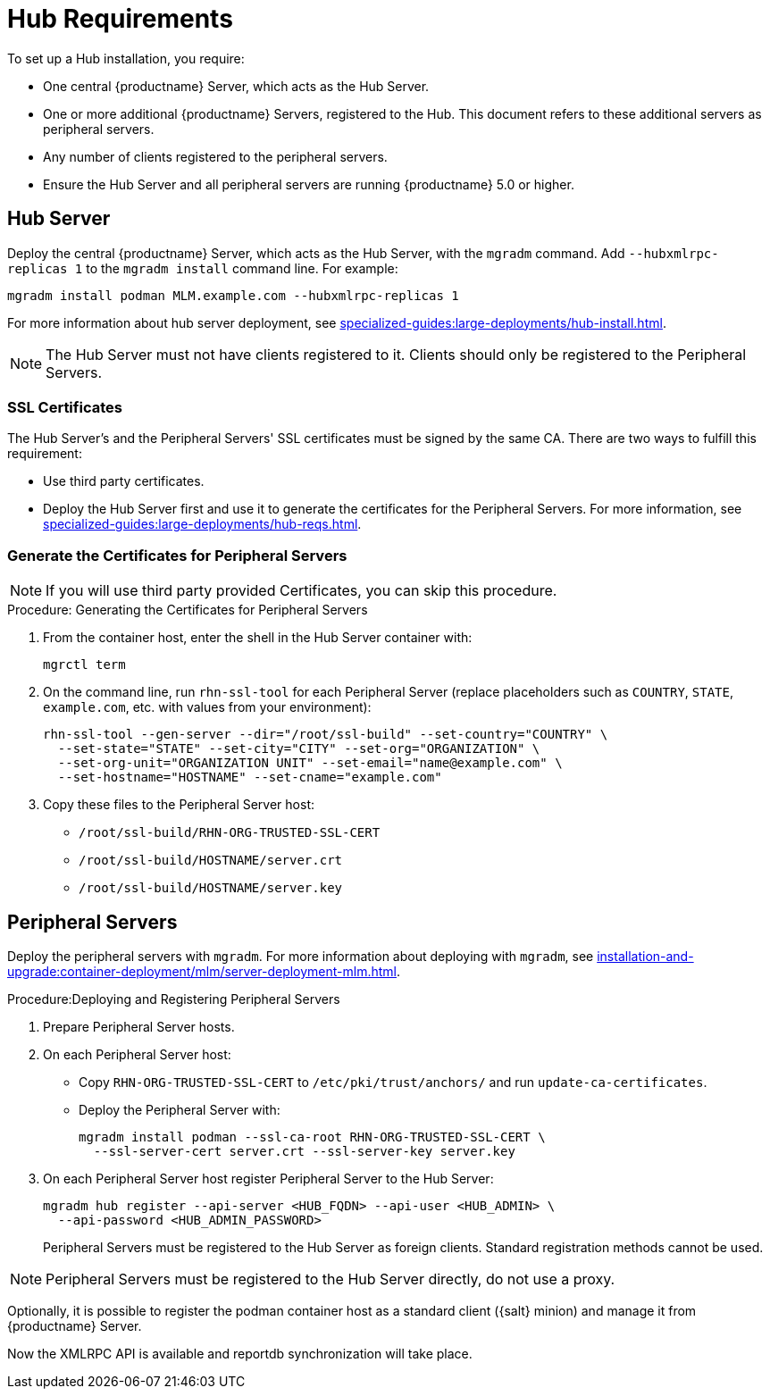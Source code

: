 [[lsd-hub-reqs]]
= Hub Requirements

To set up a Hub installation, you require:

* One central {productname} Server, which acts as the Hub Server.
* One or more additional {productname} Servers, registered to the Hub.
  This document refers to these additional servers as peripheral servers.
* Any number of clients registered to the peripheral servers.
* Ensure the Hub Server and all peripheral servers are running {productname}{nbsp}5.0 or higher.



[[lsd-hub-reqs-server]]
== Hub Server

Deploy the central {productname} Server, which acts as the Hub Server, with the [command]``mgradm`` command.
Add [option]``--hubxmlrpc-replicas 1`` to the [command]``mgradm install`` command line.
For example:

----
mgradm install podman MLM.example.com --hubxmlrpc-replicas 1
----

For more information about hub server deployment, see xref:specialized-guides:large-deployments/hub-install.adoc[].


[NOTE]
====
The Hub Server must not have clients registered to it.
Clients should only be registered to the Peripheral Servers.
====



[[lsd-hub-reqs-certs]]
=== SSL Certificates

The Hub Server's and the Peripheral Servers' SSL certificates must be signed by the same CA.
There are two ways to fulfill this requirement:

* Use third party certificates.
* Deploy the Hub Server first and use it to generate the certificates for the Peripheral Servers.
  For more information, see xref:specialized-guides:large-deployments/hub-reqs.adoc#lsd-hub-reqs-gencerts[].




[[lsd-hub-reqs-gencerts]]
=== Generate the Certificates for Peripheral Servers



[NOTE]
====
If you will use third party provided Certificates, you can skip this procedure.
====

.Procedure: Generating the Certificates for Peripheral Servers

. From the container host, enter the shell in the Hub Server container with:
+
----
mgrctl term
----

. On the command line, run [command]``rhn-ssl-tool`` for each Peripheral Server (replace placeholders such as [literal]``COUNTRY``, [literal]``STATE``, [literal]``example.com``, etc. with values from your environment):
+

----
rhn-ssl-tool --gen-server --dir="/root/ssl-build" --set-country="COUNTRY" \
  --set-state="STATE" --set-city="CITY" --set-org="ORGANIZATION" \
  --set-org-unit="ORGANIZATION UNIT" --set-email="name@example.com" \
  --set-hostname="HOSTNAME" --set-cname="example.com"
----

. Copy these files to the Peripheral Server host:
+
* [path]``/root/ssl-build/RHN-ORG-TRUSTED-SSL-CERT``
* [path]``/root/ssl-build/HOSTNAME/server.crt``
* [path]``/root/ssl-build/HOSTNAME/server.key``




== Peripheral Servers



Deploy the peripheral servers with [command]``mgradm``.
For more information about deploying with [command]``mgradm``, see xref:installation-and-upgrade:container-deployment/mlm/server-deployment-mlm.adoc[].


.Procedure:Deploying and Registering Peripheral Servers

. Prepare Peripheral Server hosts.

. On each Peripheral Server host:

* Copy [path]``RHN-ORG-TRUSTED-SSL-CERT`` to [path]``/etc/pki/trust/anchors/`` and run [command]``update-ca-certificates``.
* Deploy the Peripheral Server with:
+
----
mgradm install podman --ssl-ca-root RHN-ORG-TRUSTED-SSL-CERT \
  --ssl-server-cert server.crt --ssl-server-key server.key
----

. On each Peripheral Server host register Peripheral Server to the Hub Server:
+

----
mgradm hub register --api-server <HUB_FQDN> --api-user <HUB_ADMIN> \
  --api-password <HUB_ADMIN_PASSWORD>
----
+

Peripheral Servers must be registered to the Hub Server as foreign clients.
Standard registration methods cannot be used.


[NOTE]
====
Peripheral Servers must be registered to the Hub Server directly, do not use a proxy.
====

Optionally, it is possible to register the podman container host as a standard client ({salt} minion) and manage it from {productname} Server.

// You need credentials to access the XMLRPC APIs on each server, including the Hub Server.



Now the XMLRPC API is available and reportdb synchronization will take place.
